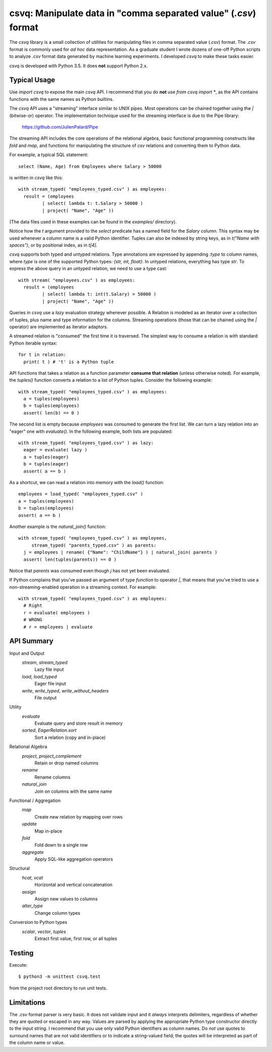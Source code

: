 csvq: Manipulate data in "comma separated value" (`.csv`) format
================================================================

The `csvq` library is a small collection of utilities for manipulating files in comma separated value (`.csv`) format. The `.csv` format is commonly used for *ad hoc* data representation. As a graduate student I wrote dozens of one-off Python scripts to analyze `.csv` format data generated by machine learning experiments. I developed `csvq` to make these tasks easier.

`csvq` is developed with Python 3.5. It does **not** support Python 2.x.

Typical Usage
-------------

Use `import csvq` to expose the main `csvq` API. I recommend that you do **not** use `from csvq import *`, as the API contains functions with the same names as Python builtins.

The `csvq` API uses a "streaming" interface similar to UNIX pipes. Most operations can be chained together using the `|` (bitwise-or) operator. The implementation technique used for the streaming interface is due to the Pipe library:

  https://github.com/JulienPalard/Pipe

The streaming API includes the core operations of the relational algebra, basic functional programming constructs like `fold` and `map`, and functions for manipulating the structure of `csv` relations and converting them to Python data.

For example, a typical SQL statement::

  select (Name, Age) from Employees where Salary > 50000
	
is written in `csvq` like this::

  with stream_typed( "employees_typed.csv" ) as employees:
    result = (employees
           | select( lambda t: t.Salary > 50000 )
           | project( "Name", "Age" ))

(The data files used in these examples can be found in the `examples/` directory).

Notice how the `t` argument provided to the `select` predicate has a named field for the `Salary` column. This syntax may be used whenever a column name is a valid Python identifier. Tuples can also be indexed by string keys, as in `t("Name with spaces")`, or by positional index, as in `t[4]`.

`csvq` supports both typed and untyped relations. Type annotations are expressed by appending `:type` to column names, where `type` is one of the supported Python types: `{str, int, float}`. In untyped relations, everything has type `str`. To express the above query in an untyped relation, we need to use a type cast::

  with stream( "employees.csv" ) as employees:
    result = (employees
           | select( lambda t: int(t.Salary) > 50000 )
           | project( "Name", "Age" ))

Queries in `csvq` use a *lazy* evaluation strategy whenever possible. A Relation is modeled as an iterator over a collection of tuples, plus name and type information for the columns. Streaming operations (those that can be chained using the `|` operator) are implemented as iterator adaptors.

A streamed relation is "consumed" the first time it is traversed. The simplest way to consume a relation is with standard Python iterable syntax::

  for t in relation:
    print( t ) # 't' is a Python tuple

API functions that takes a relation as a function parameter **consume that relation** (unless otherwise noted). For example, the `tuples()` function converts a relation to a list of Python tuples. Consider the following example::

  with stream_typed( "employees_typed.csv" ) as employees:
    a = tuples(employees)
    b = tuples(employees)
    assert( len(b) == 0 )
	
The second list is empty because `employees` was consumed to generate the first list. We can turn a lazy relation into an "eager" one with `evaluate()`. In the following example, both lists are populated::

  with stream_typed( "employees_typed.csv" ) as lazy:
    eager = evaluate( lazy )
    a = tuples(eager)
    b = tuples(eager)
    assert( a == b )

As a shortcut, we can read a relation into memory with the `load()` function::

  employees = load_typed( "employees_typed.csv" )
  a = tuples(employees)
  b = tuples(employees)
  assert( a == b )
	
Another example is the `natural_join()` function::

  with stream_typed( "employees_typed.csv" ) as employees,
       stream_typed( "parents_typed.csv" ) as parents:
    j = employees | rename( {"Name": "ChildName"} ) | natural_join( parents )
    assert( len(tuples(parents)) == 0 )

Notice that `parents` was consumed even though `j` has not yet been evaluated.

If Python complains that you've passed an argument of type `function` to operator `|`, that means that you've tried to use a non-streaming-enabled operation in a streaming context. For example::
  
  with stream_typed( "employees_typed.csv" ) as employees:
    # Right
    r = evaluate( employees )
    # WRONG
    # r = employees | evaluate

API Summary
-----------

Input and Output
  `stream`, `stream_typed`
    Lazy file input
  `load`, `load_typed`
    Eager file input
  `write`, `write_typed`, `write_without_headers`
    File output

Utility
  `evaluate`
    Evaluate query and store result in memory
  `sorted`, `EagerRelation.sort`
    Sort a relation (copy and in-place)

Relational Algebra
  `project`, `project_complement`
    Retain or drop named columns
  `rename`
    Rename columns
  `natural_join`
    Join on columns with the same name

Functional / Aggregation
  `map`
    Create new relation by mapping over rows
  `update`
    Map in-place
  `fold`
    Fold down to a single row
  `aggregate`
    Apply SQL-like aggregation operators

Structural
  `hcat`, `vcat`
    Horizontal and vertical concatenation
  `assign`
    Assign new values to columns
  `alter_type`
    Change column types

Conversion to Python types
  `scalar`, `vector`, `tuples`
    Extract first value, first row, or all tuples
	
Testing
-------

Execute::

$ python3 -m unittest csvq.test

from the project root directory to run unit tests.

Limitations
-----------

The `.csv` format parser is very basic. It does not validate input and it *always* interprets delimiters, regardless of whether they are quoted or escaped in any way. Values are parsed by applying the appropriate Python type constructor directly to the input string. I recommend that you use only valid Python identifiers as column names. Do *not* use quotes to surround names that are not valid identifiers or to indicate a string-valued field; the quotes will be interpreted as part of the column name or value.